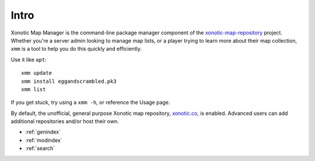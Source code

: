 .. Xonotic Map Manager Intro

Intro
=====

Xonotic Map Manager is the command-line package manager component of the `xonotic-map-repository`_ project. Whether you're a server admin looking to manage map lists, or a player trying to learn more about their map collection, ``xmm`` is a tool to help you do this quickly and efficiently.


Use it like ``apt``::

    xmm update
    xmm install eggandscrambled.pk3
    xmm list

If you get stuck, try using a ``xmm -h``, or reference the Usage page.

By default, the unofficial, general purpose Xonotic map repository, `xonotic.co`_, is enabled. Advanced users can add additional repositories and/or host their own.

.. _xonotic.co: http://www.xonotic.co
.. _xonotic-map-repository: https://www.github.com/z/xonotic-map-repository

* :ref:`genindex`
* :ref:`modindex`
* :ref:`search`
